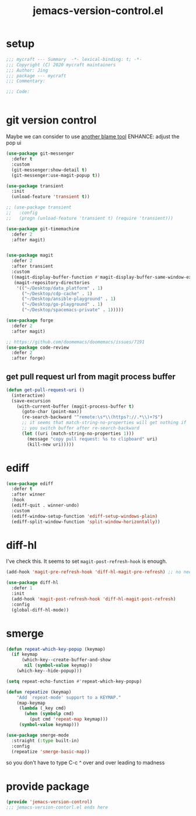 #+TITLE: jemacs-version-control.el
#+PROPERTY: header-args:emacs-lisp :tangle ./jemacs-version-control.el :mkdirp yes

* setup

  #+begin_src emacs-lisp
    ;;; mycraft --- Summary  -*- lexical-binding: t; -*-
    ;;; Copyright (C) 2020 mycraft maintainers
    ;;; Author: Jing
    ;;; package --- mycraft
    ;;; Commentary:

    ;;; Code:


  #+end_src

* git version control

  Maybe we can consider to use [[https://github.com/Artawower/blamer.el][another blame tool]]
  ENHANCE: adjust the pop ui
  #+begin_src emacs-lisp
    (use-package git-messenger
      :defer t
      :custom
      (git-messenger:show-detail t)
      (git-messenger:use-magit-popup t))

    (use-package transient
      :init
      (unload-feature 'transient t))

    ;; (use-package transient
    ;;   :config
    ;;   (progn (unload-feature 'transient t) (require 'transient)))

    (use-package git-timemachine
      :defer 2
      :after magit)


    (use-package magit
      :defer 2
      :after transient
      :custom
      ((magit-display-buffer-function #'magit-display-buffer-same-window-except-diff-v1)
       (magit-repository-directories
        '(("~/Desktop/data_platform" . 1)
          ("~/Desktop/cdp-cache" . 1)
          ("~/Desktop/ansible-playground" . 1)
          ("~/Desktop/go-playground" . 1)
          ("~/Desktop/spacemacs-private" . 1)))))

    (use-package forge
      :defer 2
      :after magit)

    ;; https://github.com/doomemacs/doomemacs/issues/7191
    (use-package code-review
      :defer 2
      :after forge)
  #+end_src

** get pull request url from magit process buffer

   #+begin_src emacs-lisp
     (defun get-pull-request-uri ()
       (interactive)
       (save-excursion
         (with-current-buffer (magit-process-buffer t)
           (goto-char (point-max))
           (re-search-backward "^remote:\s*\\(https?://.*\\)+?$")
           ;; it seems that match-string-no-properties will get nothing if
           ;; you switch buffer after re-search-backward
           (let ((uri (match-string-no-properties 1)))
             (message "copy pull request: %s to clipboard" uri)
             (kill-new uri)))))

   #+end_src

* ediff

  #+begin_src emacs-lisp
    (use-package ediff
      :defer t
      :after winner
      :hook
      (ediff-quit . winner-undo)
      :custom
      (ediff-window-setup-function 'ediff-setup-windows-plain)
      (ediff-split-window-function 'split-window-horizontally))
  #+end_src

* diff-hl

  I've check this. It seems to set =magit-post-refresh-hook= is enough.

  #+begin_src emacs-lisp :tangle no
    (add-hook 'magit-pre-refresh-hook 'diff-hl-magit-pre-refresh) ;; no need
  #+end_src

  #+begin_src emacs-lisp
    (use-package diff-hl
      :defer 1
      :init
      (add-hook 'magit-post-refresh-hook 'diff-hl-magit-post-refresh)
      :config
      (global-diff-hl-mode))
  #+end_src

* smerge

  #+begin_src emacs-lisp
    (defun repeat-which-key-popup (keymap)
      (if keymap
          (which-key--create-buffer-and-show
           nil (symbol-value keymap))
        (which-key--hide-popup)))

    (setq repeat-echo-function #'repeat-which-key-popup)

    (defun repeatize (keymap)
        "Add `repeat-mode' support to a KEYMAP."
        (map-keymap
         (lambda (_key cmd)
           (when (symbolp cmd)
             (put cmd 'repeat-map keymap)))
         (symbol-value keymap)))

    (use-package smerge-mode
      :straight (:type built-in)
      :config
      (repeatize 'smerge-basic-map))
  #+end_src

so you don't have to type C-c ^ over and over leading to madness

* provide package

  #+begin_src emacs-lisp
    (provide 'jemacs-version-control)
    ;;; jemacs-version-contorl.el ends here
  #+end_src
